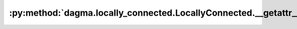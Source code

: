 :py:method:`dagma.locally_connected.LocallyConnected.__getattr__`
==============================================================
.. py:method:: __getattr__(name: str) -> Union[torch.Tensor, Module]

